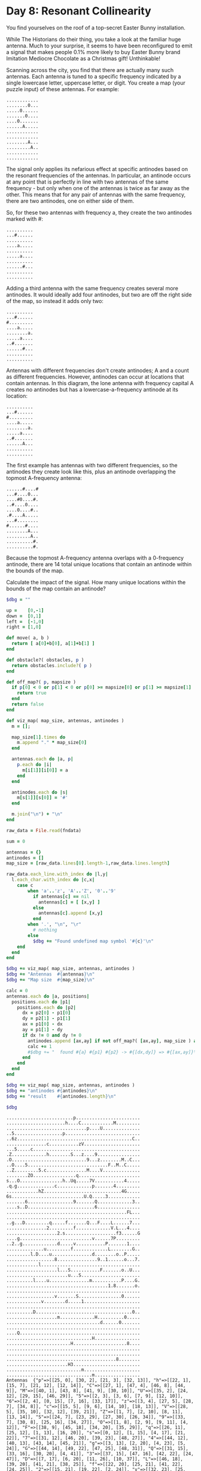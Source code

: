* Day 8: Resonant Collinearity

You find yourselves on the roof of a top-secret Easter Bunny installation.

While The Historians do their thing, you take a look at the familiar huge
antenna. Much to your surprise, it seems to have been reconfigured to emit a
signal that makes people 0.1% more likely to buy Easter Bunny brand Imitation
Mediocre Chocolate as a Christmas gift! Unthinkable!

Scanning across the city, you find that there are actually many such antennas.
Each antenna is tuned to a specific frequency indicated by a single lowercase
letter, uppercase letter, or digit. You create a map (your puzzle input) of
these antennas. For example:

#+begin_example
............
........0...
.....0......
.......0....
....0.......
......A.....
............
............
........A...
.........A..
............
............
#+end_example

The signal only applies its nefarious effect at specific antinodes based on the
resonant frequencies of the antennas. In particular, an antinode occurs at any
point that is perfectly in line with two antennas of the same frequency - but
only when one of the antennas is twice as far away as the other. This means that
for any pair of antennas with the same frequency, there are two antinodes, one
on either side of them.

So, for these two antennas with frequency a, they create the two antinodes
marked with #:

#+begin_example
..........
...#......
..........
....a.....
..........
.....a....
..........
......#...
..........
..........
#+end_example

Adding a third antenna with the same frequency creates several more antinodes.
It would ideally add four antinodes, but two are off the right side of the map,
so instead it adds only two:

#+begin_example
..........
...#......
#.........
....a.....
........a.
.....a....
..#.......
......#...
..........
..........
#+end_example

Antennas with different frequencies don't create antinodes; A and a count as
different frequencies. However, antinodes can occur at locations that contain
antennas. In this diagram, the lone antenna with frequency capital A creates no
antinodes but has a lowercase-a-frequency antinode at its location:

#+begin_example
..........
...#......
#.........
....a.....
........a.
.....a....
..#.......
......A...
..........
..........
#+end_example

The first example has antennas with two different frequencies, so the antinodes
they create look like this, plus an antinode overlapping the topmost A-frequency
antenna:

#+begin_example
......#....#
...#....0...
....#0....#.
..#....0....
....0....#..
.#....A.....
...#........
#......#....
........A...
.........A..
..........#.
..........#.
#+end_example

Because the topmost A-frequency antenna overlaps with a 0-frequency antinode,
there are 14 total unique locations that contain an antinode within the bounds
of the map.

Calculate the impact of the signal. How many unique locations within the bounds
of the map contain an antinode?




#+name: task08_1
#+header: :var fndata="data.txt"
#+begin_src ruby
  $dbg = ""

  up =    [0,-1]
  down =  [0,1]
  left =  [-1,0]
  right = [1,0]

  def move( a, b )
    return [ a[0]+b[0], a[1]+b[1] ]
  end

  def obstacle?( obstacles, p )
    return obstacles.include?( p )
  end

  def off_map?( p, mapsize )
    if p[0] < 0 or p[1] < 0 or p[0] >= mapsize[0] or p[1] >= mapsize[1]
      return true
    end
    return false
  end

  def viz_map( map_size, antennas, antinodes )
    m = [];

    map_size[1].times do
      m.append "." * map_size[0]
    end

    antennas.each do |a, p|
      p.each do |i|
        m[i[1]][i[0]] = a
      end
    end

    antinodes.each do |s|
      m[s[1]][s[0]] = '#'
    end

    m.join("\n") + "\n"
  end

  raw_data = File.read(fndata)

  sum = 0

  antennas = {}
  antinodes = []
  map_size = [raw_data.lines[0].length-1,raw_data.lines.length]

  raw_data.each_line.with_index do |l,y|
    l.each_char.with_index do |c,x|
      case c
          when 'a'..'z', 'A'..'Z', '0'..'9'
            if antennas[c] == nil
              antennas[c] = [ [x,y] ]
            else
              antennas[c].append [x,y]
            end
          when '.', "\n", "\r"
            # nothing
          else
            $dbg += "Found undefined map symbol '#{c}'\n"
      end
    end
  end

  $dbg += viz_map( map_size, antennas, antinodes )
  $dbg += "Antennas  #{antennas}\n"
  $dbg += "Map size  #{map_size}\n"

  calc = 0
  antennas.each do |a, positions|
    positions.each do |p1|
      positions.each do |p2|
        dx = p2[0] - p1[0]
        dy = p2[1] - p1[1]
        ax = p1[0] - dx
        ay = p1[1] - dy
        if dx != 0 and dy != 0
          antinodes.append [ax,ay] if not off_map?( [ax,ay], map_size ) and not antinodes.include? [ax,ay] #and calc < 5
          calc += 1
          #$dbg += "  found #{a} #{p1} #{p2} -> #{[dx,dy]} => #{[ax,ay]}\n"
        end
      end
    end
  end

  $dbg += viz_map( map_size, antennas, antinodes )
  $dbg += "antinodes #{antinodes}\n"
  $dbg += "result    #{antinodes.length}\n"

  $dbg
#+end_src

#+RESULTS: task08_1
#+begin_example
.........................p........................
......................h....C............M.........
..............................p....U..............
..5..................p............................
..6z...........................................C..
...............c...........zV.....................
...5.....c........................................
.Z.............h........S...z....9................
.O............................9...z........M..C...
..O....5..............................F..M..C.....
..Z.........5.c...............M....V..............
........ZO................q.......................
s...O................h..Uq.....7V...........4.....
.q.g..............c.............p.......4.........
............hZ.............................4G.....
6s...........................U.Q.....3............
.......6.................9.......Q.............3..
....s..D.........................6................
.............................................FL...
..................................................
..g...D.........q.....f.......Q...F....L......7...
...............2.........f.............V.L...4....
...................2.s...................f3......G
....g...........................v......7P.........
..2..g.............d.....v...........P.......1....
..............u.........f.............L........G..
.........l.D....u...............d........o..P.....
..................8...............9..1......o...7.
............l.....................................
...................l...S...........F.......o..U...
.......................u...S......................
..........l....u...............m...........P....G.
......................................1.8.......o.
..................................................
..................v.......S................0......
.............v........d.....1.....................
..................................................
..........D....................................0..
...................m.............H..........0.....
...................................d......0.......
..................................................
....Q.............................................
................................H.................
........................H....................8....
..................................................
..................................................
.........................................8........
.......................H3.........................
............................m.....................
................................m.................
Antennas  {"p"=>[[25, 0], [30, 2], [21, 3], [32, 13]], "h"=>[[22, 1], [15, 7], [21, 12], [12, 14]], "C"=>[[27, 1], [47, 4], [46, 8], [44, 9]], "M"=>[[40, 1], [43, 8], [41, 9], [30, 10]], "U"=>[[35, 2], [24, 12], [29, 15], [46, 29]], "5"=>[[2, 3], [3, 6], [7, 9], [12, 10]], "6"=>[[2, 4], [0, 15], [7, 16], [33, 17]], "z"=>[[3, 4], [27, 5], [28, 7], [34, 8]], "c"=>[[15, 5], [9, 6], [14, 10], [18, 13]], "V"=>[[28, 5], [35, 10], [32, 12], [39, 21]], "Z"=>[[1, 7], [2, 10], [8, 11], [13, 14]], "S"=>[[24, 7], [23, 29], [27, 30], [26, 34]], "9"=>[[33, 7], [30, 8], [25, 16], [34, 27]], "O"=>[[1, 8], [2, 9], [9, 11], [4, 12]], "F"=>[[38, 9], [45, 18], [34, 20], [35, 29]], "q"=>[[26, 11], [25, 12], [1, 13], [16, 20]], "s"=>[[0, 12], [1, 15], [4, 17], [21, 22]], "7"=>[[31, 12], [46, 20], [39, 23], [48, 27]], "4"=>[[44, 12], [40, 13], [43, 14], [45, 21]], "g"=>[[3, 13], [2, 20], [4, 23], [5, 24]], "G"=>[[44, 14], [49, 22], [47, 25], [48, 31]], "Q"=>[[31, 15], [33, 16], [30, 20], [4, 41]], "3"=>[[37, 15], [47, 16], [42, 22], [24, 47]], "D"=>[[7, 17], [6, 20], [11, 26], [10, 37]], "L"=>[[46, 18], [39, 20], [41, 21], [38, 25]], "f"=>[[22, 20], [25, 21], [41, 22], [24, 25]], "2"=>[[15, 21], [19, 22], [2, 24]], "v"=>[[32, 23], [25, 24], [18, 34], [13, 35]], "P"=>[[40, 23], [37, 24], [44, 26], [43, 31]], "d"=>[[19, 24], [32, 26], [22, 35], [35, 39]], "1"=>[[45, 24], [37, 27], [38, 32], [28, 35]], "u"=>[[14, 25], [16, 26], [23, 30], [15, 31]], "l"=>[[9, 26], [12, 28], [19, 29], [10, 31]], "o"=>[[41, 26], [44, 27], [43, 29], [48, 32]], "8"=>[[18, 27], [40, 32], [45, 43], [41, 46]], "m"=>[[31, 31], [19, 38], [28, 48], [32, 49]], "0"=>[[43, 34], [47, 37], [44, 38], [42, 39]], "H"=>[[33, 38], [32, 42], [24, 43], [23, 47]]}
Map size  [50, 50]
.#..............#.#..#...p.....#...#............#.
............#.........h#...C...........#M.........
.#..#....#..........#.........p....U#.............
..#..................p...##..............#.#......
#.6z........#...#....#............##...........C..
...............c#..........zV......#..............
#..5#....c.......#....#.............#..#..........
#Z.#......#....h........S...z....9.......#...#..#.
.O##..........................9.#.z...#....M..C...
..O##..5...........#.......#.#........F.#M..C.....
..Z#........5.#............#..#.#..V...#..#..#....
........ZO.......#.#......q......#.......#......##
s...O......#..#..#...h..Uq.....7V...##......4##...
.q.#....#.......#.c.....#....##.p....#..4...#.....
.#......#...hZ...#.#.#.....#.#..#.#.#....#.4G.....
6s....#.....##.#....#........U.Q.....#..#.#...#...
...#...#..............#..9.......Q........#....3..
#...s..D......#...#...#...##...#.6.#......#.#.....
..##....................#...#.....#....#.....FL...
.......#.....#.....##.........#.....##........#...
..g..#D..#.#....q.....f....#..Q...#.#..L......7...
........##.....2.#...#...#.........#...V.L...#....
...#..#.##...#.....2.s.#....#.#.#...#..##f3#.....G
....g#..............#..#........v......#P..#......
..2..g#.....#......d#....v.#......#.#P.....#.1....
......#.......#..##.....f....#....#...#......#.G..
......#..l.D....u...........#...#.....##.o..P.....
.##..##...........#.........#..#..9..1#.....o...7.
.......##.#.#......#...#.............#.......#.#..
......#............l...#.......#...#.....#.##.U##.
...............#.......u..#S.#.......#....#...#...
.........#l....u..............##.......#..#P....G.
.......#........#............##.......1.8.##.#..o.
.#...#.................#..................#.......
........#.........v.......S...#...#........0...#..
.......#.....v.#......d.....1...#.................
........#..#..#...........................#.......
..........D.....#......................#.#....#0.#
..................#m.....#.......H..#......#0....#
.........................#...#.....d.....#0...#...
.........................#.....#........#......#.#
....Q................................#..#.........
................................H............#....
...................#....H....................8..#.
...........##...#........................#........
....#..#..........................................
.#.........#.............#.....#......#..8........
.......................H#..........#..............
.........#.....#............m.....................
................................#....#............
antinodes [[35, 4], [39, 1], [17, 6], [12, 4], [39, 26], [34, 24], [43, 23], [8, 13], [9, 2], [18, 0], [20, 23], [27, 17], [30, 10], [2, 27], [9, 21], [3, 16], [48, 0], [45, 12], [48, 7], [41, 14], [42, 10], [46, 15], [45, 7], [42, 17], [39, 10], [20, 19], [17, 12], [19, 11], [13, 22], [19, 9], [23, 28], [34, 18], [12, 1], [1, 0], [4, 9], [12, 15], [11, 12], [2, 8], [22, 17], [21, 14], [17, 11], [12, 28], [14, 17], [26, 3], [20, 2], [29, 9], [22, 6], [41, 11], [40, 9], [21, 4], [16, 0], [3, 7], [4, 2], [13, 15], [19, 14], [10, 7], [21, 21], [27, 20], [22, 16], [21, 0], [42, 15], [38, 8], [36, 19], [29, 14], [25, 3], [43, 32], [46, 30], [0, 4], [3, 13], [15, 15], [14, 12], [3, 8], [25, 21], [24, 18], [18, 17], [19, 28], [20, 24], [31, 31], [28, 26], [29, 39], [25, 38], [36, 6], [27, 9], [35, 0], [17, 25], [16, 5], [35, 47], [38, 46], [43, 38], [0, 7], [3, 10], [0, 6], [17, 14], [16, 13], [14, 10], [7, 16], [6, 15], [31, 0], [30, 31], [23, 22], [33, 11], [32, 49], [25, 40], [36, 38], [27, 10], [36, 2], [24, 13], [49, 11], [34, 4], [6, 29], [7, 28], [31, 27], [2, 18], [8, 22], [7, 19], [42, 32], [41, 29], [38, 27], [16, 4], [23, 1], [44, 13], [47, 34], [32, 26], [30, 19], [48, 11], [45, 10], [43, 3], [36, 14], [37, 12], [35, 5], [42, 16], [41, 7], [47, 28], [4, 6], [2, 3], [1, 2], [1, 27], [0, 17], [5, 33], [6, 26], [3, 22], [7, 35], [8, 28], [6, 25], [39, 6], [41, 3], [45, 28], [46, 19], [47, 40], [49, 37], [32, 10], [35, 17], [36, 12], [29, 25], [27, 24], [27, 14], [32, 8], [47, 29], [37, 28], [8, 14], [5, 23], [1, 14], [15, 35], [16, 32], [9, 48], [32, 22], [37, 19], [40, 15], [36, 24], [43, 22], [44, 17], [30, 32], [37, 30], [35, 29], [19, 19], [3, 18], [20, 15], [28, 22], [9, 20], [26, 17], [26, 30], [23, 29], [11, 20], [28, 18], [23, 23], [36, 20], [39, 22], [46, 12], [18, 25], [32, 14], [37, 13], [4, 45], [11, 44], [23, 33], [1, 46], [8, 36], [37, 15], [34, 25], [30, 22], [31, 17], [48, 29], [45, 21], [46, 39], [49, 38], [42, 36], [6, 22], [3, 9], [29, 13], [25, 46], [12, 44], [9, 31], [48, 43], [29, 30], [36, 22], [31, 40], [39, 37], [11, 46], [19, 43], [18, 38], [12, 24], [5, 20], [13, 19], [18, 27], [9, 22], [17, 21], [32, 35], [30, 34], [31, 29], [16, 37], [14, 36], [7, 32], [6, 24], [8, 21], [15, 30], [5, 27], [14, 25], [29, 32], [28, 27], [11, 36], [8, 34], [1, 33], [38, 25], [39, 23], [34, 20], [45, 25], [40, 22], [45, 32], [42, 31], [38, 26], [35, 21], [39, 18], [49, 40], [37, 49], [43, 24], [34, 14], [30, 13], [7, 45], [10, 28], [6, 27], [24, 47], [39, 31], [42, 30], [44, 29], [45, 42], [41, 39], [46, 37], [41, 44], [37, 41], [40, 40], [34, 34], [42, 33], [43, 29], [31, 46], [40, 41], [41, 37], [15, 48], [16, 44], [25, 39]]
result    278
#+end_example

** Part Two ---
Watching over your shoulder as you work, one of The Historians asks if you took
the effects of resonant harmonics into your calculations.

Whoops!

After updating your model, it turns out that an antinode occurs at any grid
position exactly in line with at least two antennas of the same frequency,
regardless of distance. This means that some of the new antinodes will occur at
the position of each antenna (unless that antenna is the only one of its
frequency).

So, these three T-frequency antennas now create many antinodes:

#+begin_example
T....#....
...T......
.T....#...
.........#
..#.......
..........
...#......
..........
....#.....
..........
#+end_example

In fact, the three T-frequency antennas are all exactly in line with two
antennas, so they are all also antinodes! This brings the total number of
antinodes in the above example to 9.

The original example now has 34 antinodes, including the antinodes that appear
on every antenna:

#+begin_example
##....#....#
.#.#....0...
..#.#0....#.
..##...0....
....0....#..
.#...#A....#
...#..#.....
#....#.#....
..#.....A...
....#....A..
.#........#.
...#......##
#+end_example

Calculate the impact of the signal using this updated model. How many unique
locations within the bounds of the map contain an antinode?

#+name: task08_2
#+header: :var fndata="data.txt"
#+begin_src ruby
  $dbg = ""

  up =    [0,-1]
  down =  [0,1]
  left =  [-1,0]
  right = [1,0]

  def move( a, b )
    return [ a[0]+b[0], a[1]+b[1] ]
  end

  def move_reverse( a, b )
    return [ a[0]-b[0], a[1]-b[1] ]
  end

  def obstacle?( obstacles, p )
    return obstacles.include?( p )
  end

  def off_map?( p, mapsize )
    if p[0] < 0 or p[1] < 0 or p[0] >= mapsize[0] or p[1] >= mapsize[1]
      return true
    end
    return false
  end

  def viz_map( map_size, antennas, antinodes )
    m = [];

    map_size[1].times do
      m.append "." * map_size[0]
    end

    antennas.each do |a, p|
      p.each do |i|
        m[i[1]][i[0]] = a
      end
    end

    antinodes.each do |s|
      m[s[1]][s[0]] = '#'
    end

    m.join("\n") + "\n"
  end

  raw_data = File.read(fndata)

  sum = 0

  antennas = {}
  antinodes = []
  map_size = [raw_data.lines[0].length-1,raw_data.lines.length]

  raw_data.each_line.with_index do |l,y|
    l.each_char.with_index do |c,x|
      case c
          when 'a'..'z', 'A'..'Z', '0'..'9'
            if antennas[c] == nil
              antennas[c] = [ [x,y] ]
            else
              antennas[c].append [x,y]
            end
          when '.', "\n", "\r"
            # nothing
          else
            $dbg += "Found undefined map symbol '#{c}'\n"
      end
    end
  end

  $dbg += viz_map( map_size, antennas, antinodes )
  $dbg += "Antennas  #{antennas}\n"
  $dbg += "Map size  #{map_size}\n"

  calc = 0
  antennas.each do |a, positions|
    positions.each do |p1|
      positions.each do |p2|
        d = [p2[0] - p1[0], p2[1] - p1[1]]
        np = [p1[0] , p1[1]]
        if d[0] != 0 and d[1] != 0
          until off_map?( np, map_size )
            antinodes.append np if not antinodes.include? np #and calc < 5
            calc += 1
            #$dbg += "  found #{a} #{p1} #{p2} -> #{d} => #{np}\n"
            np = move_reverse( np, d )
          end
        end
      end
    end
  end

  $dbg += viz_map( map_size, antennas, antinodes )
  $dbg += "antinodes #{antinodes}\n"
  $dbg += "result    #{antinodes.length}\n"

  $dbg
#+end_src

#+RESULTS: task08_2
#+begin_example
.........................p........................
......................h....C............M.........
..............................p....U..............
..5..................p............................
..6z...........................................C..
...............c...........zV.....................
...5.....c........................................
.Z.............h........S...z....9................
.O............................9...z........M..C...
..O....5..............................F..M..C.....
..Z.........5.c...............M....V..............
........ZO................q.......................
s...O................h..Uq.....7V...........4.....
.q.g..............c.............p.......4.........
............hZ.............................4G.....
6s...........................U.Q.....3............
.......6.................9.......Q.............3..
....s..D.........................6................
.............................................FL...
..................................................
..g...D.........q.....f.......Q...F....L......7...
...............2.........f.............V.L...4....
...................2.s...................f3......G
....g...........................v......7P.........
..2..g.............d.....v...........P.......1....
..............u.........f.............L........G..
.........l.D....u...............d........o..P.....
..................8...............9..1......o...7.
............l.....................................
...................l...S...........F.......o..U...
.......................u...S......................
..........l....u...............m...........P....G.
......................................1.8.......o.
..................................................
..................v.......S................0......
.............v........d.....1.....................
..................................................
..........D....................................0..
...................m.............H..........0.....
...................................d......0.......
..................................................
....Q.............................................
................................H.................
........................H....................8....
..................................................
..................................................
.........................................8........
.......................H3.........................
............................m.....................
................................m.................
Antennas  {"p"=>[[25, 0], [30, 2], [21, 3], [32, 13]], "h"=>[[22, 1], [15, 7], [21, 12], [12, 14]], "C"=>[[27, 1], [47, 4], [46, 8], [44, 9]], "M"=>[[40, 1], [43, 8], [41, 9], [30, 10]], "U"=>[[35, 2], [24, 12], [29, 15], [46, 29]], "5"=>[[2, 3], [3, 6], [7, 9], [12, 10]], "6"=>[[2, 4], [0, 15], [7, 16], [33, 17]], "z"=>[[3, 4], [27, 5], [28, 7], [34, 8]], "c"=>[[15, 5], [9, 6], [14, 10], [18, 13]], "V"=>[[28, 5], [35, 10], [32, 12], [39, 21]], "Z"=>[[1, 7], [2, 10], [8, 11], [13, 14]], "S"=>[[24, 7], [23, 29], [27, 30], [26, 34]], "9"=>[[33, 7], [30, 8], [25, 16], [34, 27]], "O"=>[[1, 8], [2, 9], [9, 11], [4, 12]], "F"=>[[38, 9], [45, 18], [34, 20], [35, 29]], "q"=>[[26, 11], [25, 12], [1, 13], [16, 20]], "s"=>[[0, 12], [1, 15], [4, 17], [21, 22]], "7"=>[[31, 12], [46, 20], [39, 23], [48, 27]], "4"=>[[44, 12], [40, 13], [43, 14], [45, 21]], "g"=>[[3, 13], [2, 20], [4, 23], [5, 24]], "G"=>[[44, 14], [49, 22], [47, 25], [48, 31]], "Q"=>[[31, 15], [33, 16], [30, 20], [4, 41]], "3"=>[[37, 15], [47, 16], [42, 22], [24, 47]], "D"=>[[7, 17], [6, 20], [11, 26], [10, 37]], "L"=>[[46, 18], [39, 20], [41, 21], [38, 25]], "f"=>[[22, 20], [25, 21], [41, 22], [24, 25]], "2"=>[[15, 21], [19, 22], [2, 24]], "v"=>[[32, 23], [25, 24], [18, 34], [13, 35]], "P"=>[[40, 23], [37, 24], [44, 26], [43, 31]], "d"=>[[19, 24], [32, 26], [22, 35], [35, 39]], "1"=>[[45, 24], [37, 27], [38, 32], [28, 35]], "u"=>[[14, 25], [16, 26], [23, 30], [15, 31]], "l"=>[[9, 26], [12, 28], [19, 29], [10, 31]], "o"=>[[41, 26], [44, 27], [43, 29], [48, 32]], "8"=>[[18, 27], [40, 32], [45, 43], [41, 46]], "m"=>[[31, 31], [19, 38], [28, 48], [32, 49]], "0"=>[[43, 34], [47, 37], [44, 38], [42, 39]], "H"=>[[33, 38], [32, 42], [24, 43], [23, 47]]}
Map size  [50, 50]
.#..#.........#.#.#..#...##....#..##.#.#...#.#..#.
.####.....#.#........###.#.#..#.....#..##..#.....#
.#.###.#.#..##......#...##....#.#####.....#....###
..#.##.#.##........#.#...###......#......#.#.#...#
#.##..#####.##..#....#......#....###..##..#.#..###
...#.....#.#...##..........###..##.#...#..#......#
#..###...#.#.##..#.##.#........#.##.#..####....##.
##.#...#..##.#.#......#.#.#.###..##......#..##..#.
.###....#.#....#.#..#...##...##.#.#...##...#.##...
..###..#...#.#...#.#.......###........#.##..#...#.
..##.......##.#...##.#..##.#..###..#.#.####..##...
....#.#.##..##...#.#.#.##.#...#####..#..##.....###
#...##.###.#..#..##..#####.....##.#####.....###...
.###..#.#...#..####.#.#.##.#.#####..##..#...##.#..
.##.##.##...###..###.#.#..####.####.#.##.#.##..##.
##...#####..##.#....####.....#.##....#..###...#...
...##.##.###......#####..####.##.#....#...#.#.##.#
#..##..#..#..##...#.#.#######.####.##.....#.#..#.#
####...##..#....##.###.##.#.#.#...##.###.#...##...
###..#.#....##..#########.#.#.#...#.####......#.#.
###.###..#####..##.##.##...##.#..#####.###.#..#..#
..##..#.###...####..##.#.##........#...#.#######..
...##.#.##...#.#####.#.#...####.##.###.#####.#...#
#...##....#..##.#...#..#....##.###..#..###.#.###..
..#####..#.####..#.##....#.#....#.#####...####.#.#
......##.#.##.#.###.....#....#.#..#..##....#.#.#.#
.#..#.##.###....#.##........#..###########..#.#.##
.##.###.#.#.#.##..###.#.....#..#..#.####...##..###
...#..#######...#..###.###.........#####.#.#.####.
.#.##.#.#.#........#..####.....##..#..##.#.##.####
..#.####..##...##..#...##.####.....#.###..#...#...
#.....#..##.#..##.......####..##.#.....##.##....#.
..#..#.#..##.#.##.##.#...#..###...##..#.#.##.#..#.
.#..##.#..#.#.#...#..###..###.#.#......#.##.#..#..
#..#...####....#..##.#....##.##.###......#.#####..
.####..#.#.###.##.....#...###..##.#.#..##.#....###
.#......#..#.##.###.#.#.#....#..#...#..#..##....#.
#..#..#...##....#.#.##.....#.##...#...##.#.#..##.#
#...#.........#...##.#...#.#...#.#..##..#..##....#
.....#...#.#..#.....#.#..##..#..#..#.##..##.#.##..
....#...#.#.#..#.#...#...###..##.#.#.##.##..#..###
#...#...#...##..##..#.#...#.......##.##.##...##...
#...#.#...#....#.......##.#..#..##.##...#...##..#.
.##...#.#....#...#.#....#....#..#.###......#.####.
...........##...#.###..#.##.#...#...##...#........
.#..#..##..#....#.##...#.###..#.#.##.##.......##..
##.......#.####.....#.##.#.##..#.#....####....#...
.................#..#.###.#.#.....##.#..##......##
.....#...#..#.##.#.....##.#.##.#....#....##.....#.
...........#...#.##.#.#.......####.#.#..#.#...#..#
antinodes [[25, 0], [30, 2], [35, 4], [40, 6], [45, 8], [39, 1], [48, 0], [21, 3], [17, 6], [13, 9], [9, 12], [5, 15], [1, 18], [12, 4], [3, 5], [32, 13], [39, 26], [46, 39], [34, 24], [36, 35], [38, 46], [43, 23], [22, 1], [15, 7], [8, 13], [1, 19], [9, 2], [18, 0], [21, 12], [20, 23], [19, 34], [18, 45], [27, 17], [33, 22], [39, 27], [45, 32], [30, 10], [39, 8], [48, 6], [12, 14], [2, 27], [9, 21], [6, 28], [3, 35], [0, 42], [3, 16], [27, 1], [47, 4], [46, 8], [45, 12], [44, 16], [43, 20], [42, 24], [41, 28], [40, 32], [39, 36], [38, 40], [37, 44], [36, 48], [48, 7], [44, 9], [41, 14], [38, 19], [35, 24], [32, 29], [29, 34], [26, 39], [23, 44], [20, 49], [42, 10], [40, 11], [38, 12], [36, 13], [34, 14], [32, 15], [30, 16], [28, 17], [26, 18], [24, 19], [22, 20], [20, 21], [18, 22], [16, 23], [14, 24], [12, 25], [10, 26], [8, 27], [4, 29], [2, 30], [0, 31], [40, 1], [43, 8], [46, 15], [49, 22], [45, 7], [47, 6], [49, 5], [41, 9], [42, 17], [43, 25], [44, 33], [45, 41], [46, 49], [39, 10], [37, 11], [35, 12], [33, 13], [31, 14], [29, 15], [27, 16], [25, 17], [23, 18], [21, 19], [19, 20], [17, 21], [15, 22], [13, 23], [11, 24], [9, 25], [7, 26], [5, 27], [3, 28], [1, 29], [20, 19], [10, 28], [0, 37], [17, 12], [4, 14], [19, 11], [8, 12], [35, 2], [24, 12], [13, 22], [2, 32], [19, 9], [14, 6], [9, 3], [4, 0], [23, 28], [17, 41], [34, 18], [39, 21], [44, 24], [49, 27], [12, 1], [46, 29], [2, 3], [1, 0], [3, 6], [4, 9], [5, 12], [6, 15], [7, 18], [8, 21], [9, 24], [10, 27], [11, 30], [12, 33], [13, 36], [14, 39], [15, 42], [16, 45], [17, 48], [7, 9], [12, 15], [22, 27], [27, 33], [32, 39], [37, 45], [11, 12], [15, 15], [19, 18], [23, 21], [27, 24], [31, 27], [35, 30], [39, 33], [43, 36], [47, 39], [2, 8], [12, 10], [22, 17], [32, 24], [42, 31], [21, 14], [30, 18], [39, 22], [48, 26], [17, 11], [22, 12], [27, 13], [32, 14], [37, 15], [42, 16], [47, 17], [2, 4], [0, 15], [7, 16], [12, 28], [17, 40], [14, 17], [21, 18], [28, 19], [35, 20], [42, 21], [33, 17], [3, 4], [27, 5], [26, 3], [25, 1], [20, 2], [28, 7], [29, 9], [30, 11], [31, 13], [34, 19], [35, 21], [36, 23], [37, 25], [38, 27], [39, 29], [40, 31], [41, 33], [42, 35], [43, 37], [44, 39], [46, 43], [47, 45], [48, 47], [49, 49], [22, 6], [16, 5], [10, 4], [4, 3], [34, 8], [41, 11], [48, 14], [40, 9], [46, 10], [15, 5], [21, 4], [27, 3], [33, 2], [45, 0], [16, 0], [9, 6], [3, 7], [4, 2], [14, 10], [13, 15], [12, 20], [11, 25], [10, 30], [9, 35], [8, 40], [7, 45], [19, 14], [24, 18], [29, 22], [34, 26], [39, 30], [44, 34], [49, 38], [10, 7], [6, 4], [2, 1], [18, 13], [21, 21], [24, 29], [27, 37], [30, 45], [27, 20], [36, 27], [45, 34], [22, 16], [26, 19], [30, 22], [34, 25], [38, 28], [46, 34], [28, 5], [21, 0], [35, 10], [42, 15], [49, 20], [38, 8], [41, 6], [44, 4], [47, 2], [32, 12], [36, 19], [40, 26], [48, 40], [29, 14], [26, 16], [20, 20], [17, 22], [11, 26], [8, 28], [5, 30], [25, 3], [43, 32], [47, 43], [46, 30], [1, 7], [0, 4], [2, 10], [3, 13], [4, 16], [5, 19], [6, 22], [7, 25], [9, 31], [10, 34], [11, 37], [12, 40], [13, 43], [14, 46], [15, 49], [8, 11], [22, 19], [29, 23], [43, 31], [14, 12], [20, 13], [26, 14], [38, 16], [44, 17], [3, 8], [13, 14], [25, 21], [37, 28], [49, 35], [35, 22], [46, 26], [18, 17], [23, 20], [28, 23], [33, 26], [38, 29], [48, 35], [24, 7], [23, 29], [19, 28], [15, 27], [3, 24], [20, 24], [17, 19], [14, 14], [11, 9], [8, 4], [27, 30], [31, 31], [35, 32], [43, 34], [47, 35], [28, 26], [32, 10], [33, 6], [34, 2], [26, 34], [29, 39], [32, 44], [35, 49], [25, 38], [24, 42], [23, 46], [33, 7], [36, 6], [39, 5], [42, 4], [45, 3], [48, 2], [30, 8], [27, 9], [24, 10], [21, 11], [18, 12], [15, 13], [9, 15], [6, 16], [3, 17], [0, 18], [35, 0], [25, 16], [17, 25], [9, 34], [1, 43], [15, 32], [10, 40], [5, 48], [34, 27], [35, 47], [43, 38], [1, 8], [0, 7], [2, 9], [3, 10], [4, 11], [6, 13], [7, 14], [8, 15], [9, 16], [10, 17], [11, 18], [12, 19], [13, 20], [14, 21], [17, 24], [18, 25], [19, 26], [20, 27], [21, 28], [22, 29], [23, 30], [24, 31], [25, 32], [26, 33], [27, 34], [28, 35], [29, 36], [30, 37], [31, 38], [33, 40], [34, 41], [35, 42], [36, 43], [38, 45], [39, 46], [40, 47], [41, 48], [42, 49], [0, 6], [9, 11], [17, 14], [33, 20], [41, 23], [49, 26], [16, 13], [23, 15], [30, 17], [37, 19], [44, 21], [24, 8], [29, 7], [34, 6], [49, 3], [4, 12], [10, 20], [13, 24], [16, 28], [19, 32], [22, 36], [25, 40], [28, 44], [31, 48], [8, 18], [10, 21], [12, 24], [14, 27], [16, 30], [18, 33], [20, 36], [22, 39], [26, 45], [28, 48], [38, 9], [31, 0], [45, 18], [34, 20], [30, 31], [26, 42], [23, 22], [1, 26], [33, 11], [32, 2], [35, 29], [32, 49], [36, 38], [37, 47], [26, 11], [27, 10], [28, 9], [29, 8], [30, 7], [31, 6], [32, 5], [33, 4], [34, 3], [36, 1], [37, 0], [36, 2], [25, 12], [24, 13], [23, 14], [22, 15], [21, 16], [20, 17], [18, 19], [17, 20], [16, 21], [14, 23], [9, 28], [8, 29], [7, 30], [6, 31], [5, 32], [4, 33], [3, 34], [2, 35], [1, 36], [49, 11], [34, 4], [1, 13], [16, 20], [6, 29], [7, 28], [0, 12], [1, 15], [2, 18], [3, 21], [4, 24], [6, 30], [7, 33], [8, 36], [9, 39], [10, 42], [11, 45], [12, 48], [4, 17], [8, 22], [12, 27], [16, 32], [20, 37], [28, 47], [7, 19], [16, 25], [19, 27], [25, 31], [28, 33], [31, 35], [34, 37], [37, 39], [40, 41], [43, 43], [46, 45], [49, 47], [21, 22], [42, 32], [41, 29], [31, 12], [16, 4], [23, 1], [46, 20], [44, 13], [42, 6], [39, 23], [47, 34], [32, 26], [25, 29], [18, 32], [11, 35], [4, 38], [30, 19], [21, 15], [12, 11], [48, 27], [44, 12], [48, 11], [45, 10], [48, 4], [49, 2], [43, 3], [40, 13], [36, 14], [28, 16], [24, 17], [20, 18], [16, 19], [4, 22], [0, 23], [37, 12], [34, 11], [31, 10], [25, 8], [22, 7], [19, 6], [13, 4], [10, 3], [7, 2], [4, 1], [35, 5], [43, 14], [41, 18], [40, 20], [38, 24], [37, 26], [36, 28], [34, 32], [33, 34], [32, 36], [30, 40], [29, 42], [27, 46], [26, 48], [49, 16], [41, 7], [39, 0], [45, 21], [48, 48], [47, 28], [4, 6], [1, 2], [2, 20], [1, 27], [0, 34], [0, 17], [4, 23], [5, 33], [6, 43], [6, 26], [10, 32], [12, 35], [14, 38], [16, 41], [18, 44], [20, 47], [3, 22], [2, 21], [1, 20], [0, 19], [5, 24], [7, 35], [9, 46], [11, 32], [14, 36], [20, 44], [23, 48], [6, 25], [10, 29], [12, 31], [13, 32], [14, 33], [15, 34], [16, 35], [17, 36], [18, 37], [19, 38], [20, 39], [21, 40], [22, 41], [23, 42], [24, 43], [25, 44], [29, 48], [30, 49], [44, 14], [39, 6], [41, 3], [47, 25], [45, 28], [41, 34], [39, 37], [37, 40], [35, 43], [33, 46], [31, 49], [46, 19], [45, 13], [44, 7], [43, 1], [48, 31], [47, 40], [49, 37], [31, 15], [23, 11], [21, 10], [17, 8], [13, 6], [11, 5], [9, 4], [7, 3], [5, 2], [3, 1], [33, 5], [34, 0], [33, 16], [35, 17], [37, 18], [39, 19], [41, 20], [43, 21], [45, 22], [47, 23], [49, 24], [36, 12], [30, 20], [29, 25], [28, 30], [27, 35], [26, 40], [25, 45], [24, 28], [21, 32], [18, 36], [15, 40], [12, 44], [9, 48], [4, 41], [27, 14], [17, 13], [7, 12], [32, 8], [47, 16], [42, 22], [47, 29], [32, 34], [27, 40], [22, 46], [24, 47], [7, 17], [8, 14], [10, 8], [12, 2], [6, 20], [5, 23], [4, 26], [3, 29], [1, 35], [0, 38], [1, 14], [15, 35], [19, 44], [21, 38], [26, 44], [10, 37], [46, 18], [39, 20], [32, 22], [25, 24], [18, 26], [11, 28], [4, 30], [35, 18], [31, 16], [25, 13], [23, 12], [19, 10], [17, 9], [15, 8], [13, 7], [11, 6], [9, 5], [7, 4], [5, 3], [3, 2], [1, 1], [40, 15], [41, 10], [42, 5], [43, 0], [41, 21], [36, 24], [26, 30], [21, 33], [16, 36], [11, 39], [6, 42], [1, 45], [43, 22], [45, 23], [47, 24], [49, 25], [47, 13], [38, 25], [30, 32], [37, 30], [35, 40], [34, 45], [32, 33], [29, 37], [26, 41], [23, 45], [19, 19], [16, 18], [13, 17], [10, 16], [7, 15], [3, 18], [20, 15], [18, 10], [14, 0], [28, 22], [31, 23], [43, 27], [46, 28], [49, 29], [9, 20], [26, 17], [29, 5], [30, 1], [41, 22], [24, 25], [32, 45], [22, 33], [21, 37], [20, 41], [19, 45], [18, 49], [15, 21], [11, 20], [28, 18], [41, 15], [19, 22], [23, 23], [31, 25], [35, 26], [43, 28], [36, 20], [2, 24], [32, 23], [46, 21], [46, 12], [4, 27], [39, 4], [37, 13], [18, 34], [4, 45], [11, 44], [23, 33], [28, 32], [33, 31], [38, 30], [43, 29], [48, 28], [13, 35], [1, 46], [3, 37], [40, 23], [32, 17], [28, 14], [24, 11], [20, 8], [34, 7], [37, 24], [31, 26], [28, 27], [25, 28], [19, 30], [16, 31], [10, 33], [7, 34], [4, 35], [2, 14], [31, 17], [25, 10], [19, 3], [44, 26], [48, 29], [46, 16], [47, 11], [49, 1], [42, 36], [41, 41], [40, 46], [19, 24], [13, 2], [3, 9], [29, 13], [26, 0], [22, 35], [25, 46], [35, 39], [48, 43], [45, 24], [37, 27], [29, 30], [5, 39], [36, 22], [34, 12], [38, 32], [31, 40], [24, 48], [40, 42], [41, 47], [11, 46], [19, 43], [18, 38], [8, 41], [14, 25], [10, 23], [6, 21], [4, 20], [2, 19], [5, 20], [13, 19], [12, 13], [11, 7], [10, 1], [16, 26], [18, 27], [20, 28], [24, 30], [26, 31], [30, 33], [34, 35], [36, 36], [38, 37], [40, 38], [42, 39], [44, 40], [46, 41], [48, 42], [9, 22], [18, 16], [20, 6], [21, 1], [32, 35], [41, 40], [30, 34], [37, 38], [44, 42], [31, 29], [39, 28], [47, 27], [15, 31], [16, 37], [17, 43], [13, 41], [12, 46], [7, 32], [9, 26], [6, 24], [0, 20], [6, 11], [5, 6], [15, 30], [21, 34], [24, 36], [27, 38], [33, 42], [36, 44], [42, 48], [16, 22], [20, 16], [22, 13], [26, 7], [28, 4], [19, 29], [29, 32], [39, 35], [47, 33], [46, 23], [10, 31], [11, 36], [12, 41], [13, 46], [8, 34], [6, 37], [4, 40], [2, 43], [0, 46], [1, 33], [41, 26], [26, 21], [17, 18], [11, 16], [5, 14], [2, 13], [37, 20], [33, 14], [31, 11], [25, 2], [44, 27], [45, 25], [47, 21], [48, 19], [49, 17], [40, 22], [36, 17], [24, 2], [40, 35], [38, 39], [37, 41], [35, 45], [34, 47], [33, 49], [38, 26], [33, 23], [28, 20], [23, 17], [18, 14], [13, 11], [8, 8], [48, 32], [39, 18], [38, 4], [45, 43], [49, 40], [41, 46], [37, 49], [43, 24], [30, 13], [6, 27], [20, 46], [8, 43], [4, 42], [0, 41], [39, 31], [35, 28], [27, 22], [23, 19], [19, 16], [11, 10], [7, 7], [42, 30], [38, 14], [37, 10], [44, 29], [47, 14], [48, 9], [49, 4], [47, 37], [44, 38], [45, 42], [46, 46], [41, 39], [35, 41], [32, 42], [29, 43], [17, 47], [14, 48], [11, 49], [46, 37], [48, 36], [41, 44], [40, 49], [32, 43], [27, 45], [22, 47], [17, 49], [40, 40], [38, 41], [36, 42], [34, 43], [28, 46], [26, 47], [22, 49], [33, 38], [34, 34], [36, 26], [37, 22], [38, 18], [39, 14], [40, 10], [42, 2], [42, 33], [31, 46], [41, 37], [15, 48], [16, 44], [8, 45], [25, 39], [26, 35], [27, 31], [32, 11], [23, 47]]
result    1067
#+end_example
